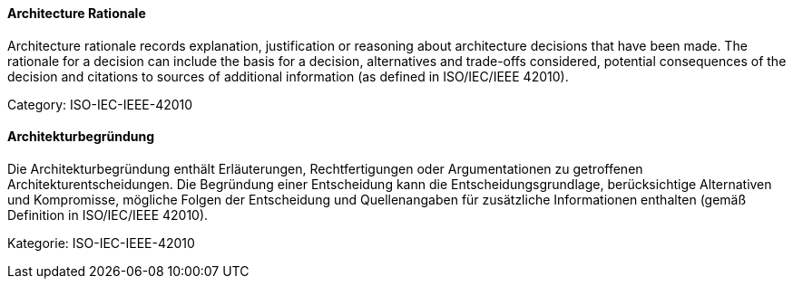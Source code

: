 // tag::EN[]

==== Architecture Rationale

Architecture rationale records explanation, justification or reasoning about architecture decisions that have been made. The rationale for a decision can include the basis for a decision, alternatives and trade-offs considered, potential consequences of the decision and citations to sources of additional information (as defined in ISO/IEC/IEEE 42010).

Category: ISO-IEC-IEEE-42010

// end::EN[]

// tag::DE[]

==== Architekturbegründung

Die Architekturbegründung enthält Erläuterungen, Rechtfertigungen oder
Argumentationen zu getroffenen Architekturentscheidungen. Die
Begründung einer Entscheidung kann die Entscheidungsgrundlage,
berücksichtige Alternativen und Kompromisse, mögliche Folgen der
Entscheidung und Quellenangaben für zusätzliche Informationen
enthalten (gemäß Definition in ISO/IEC/IEEE 42010).

Kategorie: ISO-IEC-IEEE-42010

// end::DE[]
